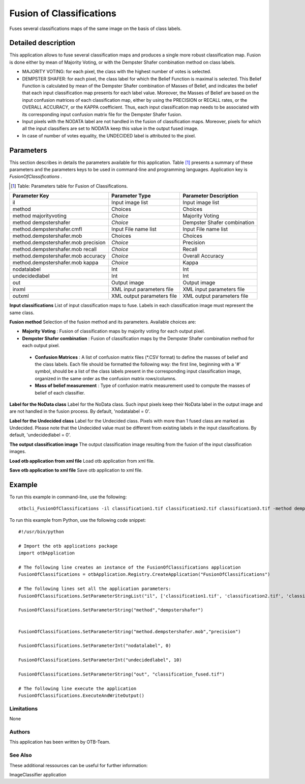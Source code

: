 Fusion of Classifications
^^^^^^^^^^^^^^^^^^^^^^^^^

Fuses several classifications maps of the same image on the basis of class labels.

Detailed description
--------------------

This application allows to fuse several classification maps and produces a single more robust classification map. Fusion is done either by mean of Majority Voting, or with the Dempster Shafer combination method on class labels.

- MAJORITY VOTING: for each pixel, the class with the highest number of votes is selected.
- DEMPSTER SHAFER: for each pixel, the class label for which the Belief Function is maximal is selected. This Belief Function is calculated by mean of the Dempster Shafer combination of Masses of Belief, and indicates the belief that each input classification map presents for each label value. Moreover, the Masses of Belief are based on the input confusion matrices of each classification map, either by using the PRECISION or RECALL rates, or the OVERALL ACCURACY, or the KAPPA coefficient. Thus, each input classification map needs to be associated with its corresponding input confusion matrix file for the Dempster Shafer fusion.
- Input pixels with the NODATA label are not handled in the fusion of classification maps. Moreover, pixels for which all the input classifiers are set to NODATA keep this value in the output fused image.
- In case of number of votes equality, the UNDECIDED label is attributed to the pixel.


Parameters
----------

This section describes in details the parameters available for this application. Table [#]_ presents a summary of these parameters and the parameters keys to be used in command-line and programming languages. Application key is *FusionOfClassifications* .

.. [#] Table: Parameters table for Fusion of Classifications.

+-----------------------------------+--------------------------+----------------------------------+
|Parameter Key                      |Parameter Type            |Parameter Description             |
+===================================+==========================+==================================+
|il                                 |Input image list          |Input image list                  |
+-----------------------------------+--------------------------+----------------------------------+
|method                             |Choices                   |Choices                           |
+-----------------------------------+--------------------------+----------------------------------+
|method majorityvoting              | *Choice*                 |Majority Voting                   |
+-----------------------------------+--------------------------+----------------------------------+
|method dempstershafer              | *Choice*                 |Dempster Shafer combination       |
+-----------------------------------+--------------------------+----------------------------------+
|method.dempstershafer.cmfl         |Input File name list      |Input File name list              |
+-----------------------------------+--------------------------+----------------------------------+
|method.dempstershafer.mob          |Choices                   |Choices                           |
+-----------------------------------+--------------------------+----------------------------------+
|method.dempstershafer.mob precision| *Choice*                 |Precision                         |
+-----------------------------------+--------------------------+----------------------------------+
|method.dempstershafer.mob recall   | *Choice*                 |Recall                            |
+-----------------------------------+--------------------------+----------------------------------+
|method.dempstershafer.mob accuracy | *Choice*                 |Overall Accuracy                  |
+-----------------------------------+--------------------------+----------------------------------+
|method.dempstershafer.mob kappa    | *Choice*                 |Kappa                             |
+-----------------------------------+--------------------------+----------------------------------+
|nodatalabel                        |Int                       |Int                               |
+-----------------------------------+--------------------------+----------------------------------+
|undecidedlabel                     |Int                       |Int                               |
+-----------------------------------+--------------------------+----------------------------------+
|out                                |Output image              |Output image                      |
+-----------------------------------+--------------------------+----------------------------------+
|inxml                              |XML input parameters file |XML input parameters file         |
+-----------------------------------+--------------------------+----------------------------------+
|outxml                             |XML output parameters file|XML output parameters file        |
+-----------------------------------+--------------------------+----------------------------------+

**Input classifications**
List of input classification maps to fuse. Labels in each classification image must represent the same class.

**Fusion method**
Selection of the fusion method and its parameters. Available choices are: 

- **Majority Voting** : Fusion of classification maps by majority voting for each output pixel.


- **Dempster Shafer combination** : Fusion of classification maps by the Dempster Shafer combination method for each output pixel.


 - **Confusion Matrices** : A list of confusion matrix files (\*.CSV format) to define the masses of belief and the class labels. Each file should be formatted the following way: the first line, beginning with a '#' symbol, should be a list of the class labels present in the corresponding input classification image, organized in the same order as the confusion matrix rows/columns.

 - **Mass of belief measurement** : Type of confusion matrix measurement used to compute the masses of belief of each classifier.



**Label for the NoData class**
Label for the NoData class. Such input pixels keep their NoData label in the output image and are not handled in the fusion process. By default, 'nodatalabel = 0'.

**Label for the Undecided class**
Label for the Undecided class. Pixels with more than 1 fused class are marked as Undecided. Please note that the Undecided value must be different from existing labels in the input classifications. By default, 'undecidedlabel = 0'.

**The output classification image**
The output classification image resulting from the fusion of the input classification images.

**Load otb application from xml file**
Load otb application from xml file.

**Save otb application to xml file**
Save otb application to xml file.

Example
-------

To run this example in command-line, use the following: 
::

	otbcli_FusionOfClassifications -il classification1.tif classification2.tif classification3.tif -method dempstershafer -method.dempstershafer.cmfl classification1.csv classification2.csv classification3.csv -method.dempstershafer.mob precision -nodatalabel 0 -undecidedlabel 10 -out classification_fused.tif

To run this example from Python, use the following code snippet: 

::

	#!/usr/bin/python

	# Import the otb applications package
	import otbApplication

	# The following line creates an instance of the FusionOfClassifications application 
	FusionOfClassifications = otbApplication.Registry.CreateApplication("FusionOfClassifications")

	# The following lines set all the application parameters:
	FusionOfClassifications.SetParameterStringList("il", ['classification1.tif', 'classification2.tif', 'classification3.tif'])

	FusionOfClassifications.SetParameterString("method","dempstershafer")


	FusionOfClassifications.SetParameterString("method.dempstershafer.mob","precision")

	FusionOfClassifications.SetParameterInt("nodatalabel", 0)

	FusionOfClassifications.SetParameterInt("undecidedlabel", 10)

	FusionOfClassifications.SetParameterString("out", "classification_fused.tif")

	# The following line execute the application
	FusionOfClassifications.ExecuteAndWriteOutput()

Limitations
~~~~~~~~~~~

None

Authors
~~~~~~~

This application has been written by OTB-Team.

See Also
~~~~~~~~

These additional ressources can be useful for further information: 

ImageClassifier application


